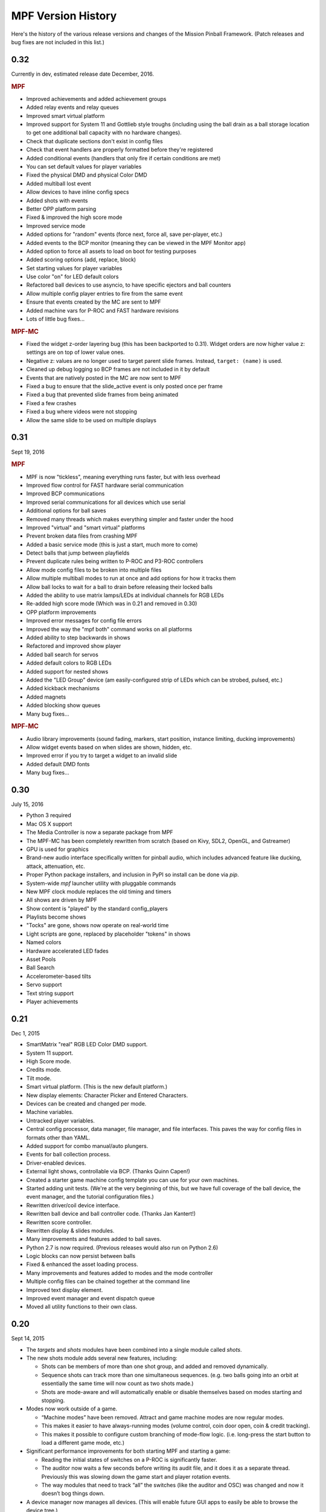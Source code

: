 MPF Version History
===================
Here's the history of the various release versions and changes of the Mission
Pinball Framework. (Patch releases and bug fixes are not included in this list.)

0.32
~~~~

Currently in dev, estimated release date December, 2016.

.. rubric:: MPF

* Improved achievements and added achievement groups
* Added relay events and relay queues
* Improved smart virtual platform
* Improved support for System 11 and Gottlieb style troughs (including using
  the ball drain as a ball storage location to get one additional ball
  capacity with no hardware changes).
* Check that duplicate sections don't exist in config files
* Check that event handlers are properly formatted before they're registered
* Added conditional events (handlers that only fire if certain conditions are
  met)
* You can set default values for player variables
* Fixed the physical DMD and physical Color DMD
* Added multiball lost event
* Allow devices to have inline config specs
* Added shots with events
* Better OPP platform parsing
* Fixed & improved the high score mode
* Improved service mode
* Added options for "random" events (force next, force all, save per-player, etc.)
* Added events to the BCP monitor (meaning they can be viewed in the MPF Monitor app)
* Added option to force all assets to load on boot for testing purposes
* Added scoring options (add, replace, block)
* Set starting values for player variables
* Use color "on" for LED default colors
* Refactored ball devices to use asyncio, to have specific ejectors and ball counters
* Allow multiple config player entries to fire from the same event
* Ensure that events created by the MC are sent to MPF
* Added machine vars for P-ROC and FAST hardware revisions
* Lots of little bug fixes...

.. rubric:: MPF-MC

* Fixed the widget z-order layering bug (this has been backported to 0.31).
  Widget orders are now higher value z: settings are on top of lower value ones.
* Negative z: values are no longer used to target parent slide frames. Instead,
  ``target: (name)`` is used.
* Cleaned up debug logging so BCP frames are not included in it by default
* Events that are natively posted in the MC are now sent to MPF
* Fixed a bug to ensure that the slide_active event is only posted once per frame
* Fixed a bug that prevented slide frames from being animated
* Fixed a few crashes
* Fixed a bug where videos were not stopping
* Allow the same slide to be used on multiple displays

0.31
~~~~

Sept 19, 2016

.. rubric:: MPF

* MPF is now "tickless", meaning everything runs faster, but with less overhead
* Improved flow control for FAST hardware serial communication
* Improved BCP communications
* Improved serial communications for all devices which use serial
* Additional options for ball saves
* Removed many threads which makes everything simpler and faster under the hood
* Improved "virtual" and "smart virtual" platforms
* Prevent broken data files from crashing MPF
* Added a basic service mode (this is just a start, much more to come)
* Detect balls that jump between playfields
* Prevent duplicate rules being written to P-ROC and P3-ROC controllers
* Allow mode config files to be broken into multiple files
* Allow multiple multiball modes to run at once and add options for how it tracks them
* Allow ball locks to wait for a ball to drain before releasing their locked balls
* Added the ability to use matrix lamps/LEDs at individual channels for RGB LEDs
* Re-added high score mode (Which was in 0.21 and removed in 0.30)
* OPP platform improvements
* Improved error messages for config file errors
* Improved the way the "mpf both" command works on all platforms
* Added ability to step backwards in shows
* Refactored and improved show player
* Added ball search for servos
* Added default colors to RGB LEDs
* Added support for nested shows
* Added the "LED Group" device (am easily-configured strip of LEDs which can be strobed, pulsed, etc.)
* Added kickback mechanisms
* Added magnets
* Added blocking show queues
* Many bug fixes...

.. rubric:: MPF-MC

* Audio library improvements (sound fading, markers, start position, instance limiting,
  ducking improvements)
* Allow widget events based on when slides are shown, hidden, etc.
* Improved error if you try to target a widget to an invalid slide
* Added default DMD fonts
* Many bug fixes...

0.30
~~~~

July 15, 2016

* Python 3 required
* Mac OS X support
* The Media Controller is now a separate package from MPF
* The MPF-MC has been completely rewritten from scratch (based on Kivy, SDL2,
  OpenGL, and Gstreamer)
* GPU is used for graphics
* Brand-new audio interface specifically written for pinball audio, which
  includes advanced feature like ducking, attack, attenuation, etc.
* Proper Python package installers, and inclusion in PyPI so install can be done
  via *pip*.
* System-wide *mpf* launcher utility with pluggable commands
* New MPF clock module replaces the old timing and timers
* All shows are driven by MPF
* Show content is "played" by the standard config_players
* Playlists become shows
* "Tocks" are gone, shows now operate on real-world time
* Light scripts are gone, replaced by placeholder "tokens" in shows
* Named colors
* Hardware accelerated LED fades
* Asset Pools
* Ball Search
* Accelerometer-based tilts
* Servo support
* Text string support
* Player achievements

0.21
~~~~

Dec 1, 2015

* SmartMatrix "real" RGB LED Color DMD support.
* System 11 support.
* High Score mode.
* Credits mode.
* Tilt mode.
* Smart virtual platform. (This is the new default platform.)
* New display elements: Character Picker and Entered Characters.
* Devices can be created and changed per mode.
* Machine variables.
* Untracked player variables.
* Central config processor, data manager, file manager, and file
  interfaces. This paves the way for config files in formats other than
  YAML.
* Added support for combo manual/auto plungers.
* Events for ball collection process.
* Driver-enabled devices.
* External light shows, controllable via BCP. (Thanks Quinn Capen!)
* Created a starter game machine config template you can use for your
  own machines.
* Started adding unit tests. (We're at the very beginning of this, but
  we have full coverage of the ball device, the event manager, and the
  tutorial configuration files.)
* Rewritten driver/coil device interface.
* Rewritten ball device and ball controller code. (Thanks Jan
  Kantert!)
* Rewritten score controller.
* Rewritten display & slides modules.
* Many improvements and features added to ball saves.
* Python 2.7 is now required. (Previous releases would also run on
  Python 2.6)
* Logic blocks can now persist between balls
* Fixed & enhanced the asset loading process.
* Many improvements and features added to modes and the mode
  controller
* Multiple config files can be chained together at the command line
* Improved text display element.
* Improved event manager and event dispatch queue
* Moved all utility functions to their own class.

0.20
~~~~

Sept 14, 2015

* The *targets* and *shots* modules have been combined into a single
  module called *shots*.
* The new shots module adds several new features, including:

  * Shots can be members of more than one shot group, and added and
    removed dynamically.
  * Sequence shots can track more than one simultaneous sequences. (e.g.
    two balls going into an orbit at essentially the same time will now
    count as two shots made.)
  * Shots are mode-aware and will automatically enable or disable
    themselves based on modes starting and stopping.

* Modes now work outside of a game.

  * “Machine modes” have been removed. Attract and game machine modes
    are now regular modes.
  * This makes it easier to have always-running modes (volume control,
    coin door open, coin & credit tracking).
  * This makes it possible to configure custom branching of mode-flow
    logic. (i.e. long-press the start button to load a different game
    mode, etc.)

* Significant performance improvements for both starting MPF and
  starting a game:

  * Reading the initial states of switches on a P-ROC is significantly
    faster.
  * The auditor now waits a few seconds before writing its audit file,
    and it does it as a separate thread. Previously this was slowing down
    the game start and player rotation events.
  * The way modules that need to track “all” the switches (like the
    auditor and OSC) was changed and now it doesn’t bog things down.

* A device manager now manages all devices. (This will enable future
  GUI apps to easily be able to browse the device tree.)
* Devices can be “hot added” and removed while MPF is running. This
  includes automatic support to add and remove devices per mode.
* All device configuration is specified and validated via a central
  configuration service. This has several advantages:

  * The config files are now validated as they’re loaded. For example,
    if there a device has a settings entry for “switches”, MPF will now
    validate that the strings you enter in the are actual switch names. It
    will give you a smart error if not.
  * This paves the way for supporting config files in formats other than
    YAML. (JSON, XML, INI, etc.)
  * This led to the removal of about 500 lines of code since all the
    config processing was done manually in each module before.
  * The config processing is more efficient and less-error prone since
    it’s not written from scratch for each module.
  * There’s now a master list (in `mpfconfig.yaml`) of all config
    settings for all device types.
  * The config processor and validator can run as a service to support
    the back-end business logic behind future GUI tools which could be
    used to build machines.
  * If you’re configuration has an unrecognized setting, the config
    validator will load the config file migrator to tell you what the
    updated name is for the section it doesn’t recognized.

* Shot rotation has been improved:

  * You can now specify the states of shots you’d like to include or
    exclude. (i.e. only rotate between incomplete shots.)
  * You can specify custom rotation patterns (i.e. a “sweep” back-and-
    forth instead of a simple left or right rotation)

* A ball lock device was added to make it easy to specify ball locks.
* A multiball device was added.
* A simple ball save device was added.
* Created a “random_event_player” that lets you trigger random events
  based on another event being posted.
* Centralized debugging
* Drop targets and drop target banks have been simplified and
  separated from shots.
* The states of switches tagged with ‘player’ will be passed to the
  game start mode, allowing branching based on which combinations of
  switches were held in when the start button was pressed. (The amount
  of time the start button was held in for is also sent.)
* Official support for multiple playfields via config files
* Added x, y, and z positions to lights and leds
* Exposed wait queue events to mode configs, allowing code-less
  creation of modes that can hook into game flow (bonus, etc.)

0.19
~~~~

August 6, 2015

* Completely rewritten target and drop target device module,
  including:

  * Per-player state tracking for targets
  * Target “profiles” that control how targets behave, completely
    integrated with the mode system

* Light show “sync_ms” which allows new light shows to sync up with
  existing running shows.
* Timed switch events can be set up via the config files.
* Added “recycle_time” to switches. (Switches can be configured to not
  report multiple events until a cool-down time has passed.)
* Created an events_player module
* Player variables in slides automatically update themselves when they
  change. (No more need to find an event to tie the slide to in order
  for it to update!)
* Device control events exposed via the config files
* Automatic control of GI
* Activation and deactivation events can be automatically created for
  every switch.
* Allow multiple playfield objects to be created at once (for head-to-
  head pinball)
* Added support for FAST Pinball’s new WPC controller
* Added a Linuxshell script to launch mc.py and mpf.py
* Created the config file migration tool
* Added per-timer debug loggers
* Standardization of many non-standard config file naming conventions
* Color logging to LEDs
* Added P3-ROC switch test tool
* Added reset to mode timer action list
* Added restart feature to mode timers
* Flipper Device: Add debug logging to rules
* FAST:Added minimum firmware version checking for IO boards
* Added “restart” method to logic blocks
* Text display element min_digits
* Allow system modules to be replaced and subclassed
* Added configurable event names for switch tag events
* Added callback kwargs to switch handlers
* Added light and LED reset on machine mode start
* Added default machine and mode delay managers

0.18
~~~~

June 2, 2015

* FadeCandy and Open Pixel Control (OPC) support. This means you can
  use a FadeCandy or other OPC devices to control the LEDs in your
  machine.
* Rewritten FAST platform interface. It’s now “driverless,” meaning
  you no longer need to download and compile drivers to make it work.
* Added support to allow multiple hardware platforms to be used at
  once. (e.g. LEDs can be from a FadeCandy while coils are from a
  P-ROC.) You can even use multiple different platform interfaces for
  the same types of devices at once (e.g. some LEDs are FadeCandy and
  others are FAST).
* Added support for GI and flashers to light shows
* Added activation and deactivation events to switches
* Added support for sounds in media shows
* Added per-sound volume control
* Added support for P-ROC / P3-ROC non-debounced switches
* Exceptions and bugs that causeMPF to crash are now captured in the
  log file. (This will be great for troubleshooting since you can just
  send your log. No more needing to capture a screenshot of the crash.)
* If a child thread crashes, MPF will also crash. (Previously child
  threads were crashing but people didn’t know it, so things were
  breaking but it was hard to tell why.)
* MPF can now be used without switches or coils defined. (Makes
  getting started even easier.)
* “Preload” assets loading process is tracked as MPF boots, allowing
  display to show a countdown of the asset loading process
* Added *restart_on_complete* to mode timers
* Smarter handling of player-controlled eject requests while existing
  eject requests are in progress
* *eject_all()* returns *True* if it was able to eject any balls
* Playfield “add ball” requests are queued if there’s a current player
  eject request in progress
* Created a smarter asset loading process
* The attract mode start is held until all the “preload” assets are
  loaded
* Updated how the game controller tracks balls in play

0.17
~~~~

May 4, 2015

* Broke MPF into two pieces: The MPF core engine and the MPF media
  player
* Added support for the Backbox Control Protocol (BCP)
* Added device-specific debugging for LEDs.
* Added version control to config files.
* Added volume control.
* Switches that you want to start active when using virtual hardware
  are now added to the `virtual platform start active switches:` section
  instead of being a property of the `keyboard:` entry.
* Converted several former plugins to system modules, including shots,
  scoring, bcp, and logic blocks.
* General performance improvements. (Running MPF on my machine used to
  take about 50% CPU. Now it’s down to 15%.)

0.16
~~~~

April 9, 2015

* Added slide "expire" time settings to the Slide Player.
* Added *Demo Man* as the sample game code.
* Added start_time configuration parameter for music in the
  StreamTrack
* Added the SocketEvents plugin
* Created the LightScripts and LightPlayer functionality.
* Change light script "time" to "tocks"
* Created a centralized config processing module

0.15
~~~~

March 9, 2015

* Added support for game modes.
* Converted several existing modules to be mode-specific, including:

  * LogicBlocks
  * SoundPlayer
  * SlidePlayer
  * ShowPlayer
  * Scoring
  * Shots

* Created an Asset Manager and converted the images, animations,
  sound, and show modules to use it instead of each handling their own
  assets.
* Created an asset loader which creates a background thread to load
  each type of asset.
* Added an AssetDefaults section to the asset loader to specify per-
  folder asset settings
* Created a universal player variable system
* Added movie support (for playing MPEG videos on the LCD and DMD).
  They're available as a standard display element type which means they
  can be positioned, layered as backgrounds, etc.
* Created a generic ModeTimers class that can be used for timed modes
  and goals. (With variable count rates, support for counting up and
  down, multiple actions which can start, stop, pause, and add time,
  etc.)
* Changed logic blocks so they maintain all their states and progress
  on a per-user basis.
* Added a "double zero" text filter. (Used to show zero-value scores
  as "00" instead of "0".)
* Updated the display code so that it doesn't show a slide until all
  that slides assets have been loaded.
* Renamed the "sphinx" folder to "docs".
* Broke the three phases of machine initialization into 5 phases.
* Created the mode timer
* Renamed the "HitCounter" logic block to "Counter" and updated it to
  be more flexible so it can track general player-specific counts (both
  up and down), for example, total shots made, combos, progress towards
  goals, etc.
* Changed window section of config so it uses the slide builder.
* Added the ability to control lights and LEDs by tag name in shows.
* Modified the switch controller so events from undefined switches
  simply log a warning rather than raises an exception and halting MPF.

0.14
~~~~

February 9, 2015

* Completely rewritten ball controller.
* Completely rewritten ball device code.
* Major updates to the diverter device code.
* Creation of a new playfield module that's responsible for managing
  the playfield and any balls loose on it.
* Completely rewrote the "player eject" logic. (This is what happens
  when the game needs to wait for the player to push a button to eject a
  ball from a device.)
* The ball search code was moved from the game controller to the
  playfield device module.
* Different types of events were broken out into their own methods.
  For example, to post a boolean event, instead of calling
  `event.post(type='boolean')`, you now use `event.post_boolean()`.
  There are similar new methods for other event types, like
  `post_relay()` and `post_queue()`.
* Added a debug option for ball devices which enables extra debug
  logging for problem devices.
* Tilt status was removed from the machine controller. (It was
  inappropriate there. Tilt is a game-specific thing, not a machine-
  specific thing.)
* Virtual Platform: default NC switch states fixed

0.13
~~~~

January 16, 2015

* Major update to the sound system, including:

  * Support for multiple sound tracks ("voice", "sfx", "music", etc.),
    each with their own channels, settings, volume, etc.
  * Using background threads to automatically load sound files from disk
    in the background without slowing down the main game loop.
  * Support for streaming sounds from disk versus preloading the entire
    sounds in memory.
  * Support for sound priorities and queues, so sounds can pre-empt
    other sounds if they have a higher priority.
  * System-wide volume control with settable steps.

* Support for the v1.0 update of FAST Pinball's libfastpinball
  library. (Basically we updated the FAST platform interface to support
  their latest firmware and drivers)
* Support for flashers. (Previously flashers were just driven like any
  other driver. Now they are their own device with their own flasher-
  specific settings.)
* Game Controller: Changed the player rotate routine to be driven from
  the game_started event so the player object isn't actually set up
  until the game has finished being set up.
* Pygame: Moved the Pygame event loop to the machine controller and
  out of the window manager. This lets us use Pygame events even if we
  don't have an on screen window. (This is needed for the sound system.)
* Display: Moved the SlideBuilder instantiation earlier in the boot
  process so it's available to other modules who want to use it when
  they're starting up. This will let us get the "loading" screen up
  earlier in the boot process.
* Switch Controller: Added a method to dump the initial active states
  of switches to the log. This is needed for our automated log playback
  utility so it can set the initial switches properly.
* Ball Devices: fixed a typo on the cancel ball request event

0.12
~~~~

December 31, 2014

* Added full display and DMD support, with support for physical DMDs,
  on screen virtual DMDs, color DMDs, and high res LCD displays.
* Added transitions which flip between display slides with cool
  effects.
* Added decorators which are used to "decorate" display elements (make
  them blink, etc.)
* Added display support to shows so that shows can now combine display
  and lighting effects
* Added a Slide Builder which can assemble slides from text, image,
  animation, and shapes from shows and the config files.
* Added a SlidePlayer config setting which can show slides based on
  MPF events
* Modified the Virtual DMD display element so that it can render on
  screen DMDs that look more like real pixelated DMDs
* Added a font manager that lets you define font names and specify
  default settings (sizes, antialias, color, etc.)
* Added TrueType font support
* Added support for stand image types to be displayed on the DMD
* Added .dmd file type support for images and animations
* Addedthe OSC Sender tool
* Added the Font Tester tool
* Added the multi-language module which can replace text strings with
  alternate versions for multi-language environments and other (e.g.
  "family-friendly") text replacements
* Improved the diverter devices so they have knowledge of what ball
  devices and diverters are upstream and downstream, allowing them to
  automatically activate and deactivate based on where balls need to go.
* Improved the ball device class so ball devices are smarter about how
  they interact with target devices. (e.g. a ball device will
  automatically eject a ball if its target device wants a ball.)
* Added support for the P3-ROC
* Added many more events
* Modified displays so they can each have independent refresh rates

0.11
~~~~

December 1, 2014

* Created a Display Controller module which is responsible for
  handling all interactions with all types of displays, including DMD,
  LCD, alphanumeric, 7-segment, etc.
* Created a DMD display module which controls both physical DMDs as
  well as on screen representations of physical DMDs
* Created a Window Manager, a centralized module which manages the on
  screen window, including full screen and resizable support
* P-ROC platform interface: Built the DMD control code
* FAST platform interface: Built the DMD control code
* Switched from Pyglet to Pygame
* Created a Sound Controller
* Created a Game Sounds plug-in that lets you control which sounds are
  played and looped based on MPF events
* Added PD-LED support
* Added support for P3-ROC SW-16 switch boards
* Switch Controller: Added verify_switches() method which verifies
  that switches are in the hardware state that MPF expects.
* Switch Controller: Adding logging so it can track when duplicate
  switch events were received
* LEDs: added on() and off() methods and "default color" support
* Ball Device: created _ball_added_to_feeder() and made it so the
  device watches for a ball entering and will request it if it needs it.
* Changed the command line options so you don't have to specify the
  .yaml extension for your configuration file
* Changed the command line options so you (optionally) don't have to
  specify the "machine_files" folder location
* Created default machine_files folder location settings in the config
  file
* Added support for absolute or relative paths in the command line
  options
* Added support for X/Y coordinates to LEDs and Lights for future
  light show mapping awesomeness.
* Created an early, early version of the Playfield Lights display
  interface which lets you "play" Pygame shows on your playfield lights
* Added system default font support
* Added a player number parameter to the player_add_success event
* Added a default MPF background image for the on screen window
* Added many more default settings to the system default
  mpfconfig.yaml file
* Virtual platform interface: Updated it so that it works when
  hardware DMDs are specified in the config files

0.10
~~~~

October 25, 2014

* Added enable_events, disable_events, and reset_events to devices.
* Removed the First Flips plug-in. (Since the thing above replaces it)
* Added support for network switches and drivers for FAST Pinball
  controllers.
* Added support for multiple USB connections to FAST Pinball
  controllers to separate main controller traffic from RGB LED traffic.
* Changed default debounce on and off times to 20ms for FAST Pinball
  controllers.
* Individual targets hit in target groups will now post events
* Changed the default show priority to 1 so it will restore lights
  that weren’t set with a priority by default
* Driver: Added a power parameter to driver.pulse()
* Score Reel: Added resync events to individual reels
* Score Reel: Changed repeat_pulse_ms config setting to
  repeat_pulse_time.
* Score Reel: Changed hw_confirm_ms config setting to hw_confirm_time.
* Changed default pulse time for all coils to 10ms
* Coils: (Fast): Added separate debounce_on and debounce_off settings
* Info Lights: Forced game_over light to off when game starts
* LEDs: Added force parameter to the off() method

0.9
~~~

October 7, 2014

* Added a “Logic Blocks” plug-in which lets game programmers build
  flowchart-like game logic with the config files. No Python programming
  required!
* Created a “First Flips” plug-in which you can use to get your
  machine flipping as fast as possible. (This was written as part of our
  Step-by-Step Tutorial for getting started with MPF.)
* Added Tilt and Slam Tilt support. (This is built via our Logic
  Blocks, so they’re very advanced, supporting grouping multiple quick
  hits as a single hit, settling time (to make sure the plumb bob is not
  still swinging when the next ball is started, etc.).
* Added Extra Ball / Shoot Again support
* Created OSC interfaces for /audits
* MAJOR rewrite to the ball controller and ball device modules
* Created a non-instrumented optimized software loop which is as lean
  as possible if you’re running your game on a slow computer. (I’m
  looking at you Raspberry Pi!) Note: other single board computers are
  fine, like the BeagleBone Black or the ODOID, but man the Pi is slow.
* Added the ability to pull “data” from MPF via the OSC interface, so
  we can put player scores, ball in player, etc. on an iPhone, iPad, or
  Android device.
* Added an OSC audit interface so you can view audit data via your
  mobile device.
* Created an “Info Lights” plug-in which turns on or off lights
  automatically based on things that happen in the game. (Which player
  is up, current ball, tilt, game over, etc.) This is typically used in
  EM games, but of course the plug-in can be used wherever you need it.
* Finished the code for our Big Shot EM-to-SS conversion. This is
  included as a sample game in MPF, so you can see our config files and
* Logic Blocks which can be helpful when creating your own game.
* Fixed up drop targets to support the new lit/unlit scheme
* Added support for default states to targets and target groups (stand
  ups, rollovers, drop targets, etc.), including events that are posted
  when they are hit while lit or unlit, and the ability to light or
  unlight them via events
* Added Start Button press parameters which are automatically sent to
  the game when the start button is pressed. This is for things like how
  long the button was held and what other buttons where active at the
  time. (Start * Right Flipper, etc.)
* Added a “pre-load check) to plug-ins that allows them to test
  whether they’re able to run before they load and only load if
  everything checks out. (This means that a plug-in will no longer crash
  if a required Python module is missing.)
* Added ‘no_audit’ tag support. (If you add ‘no_audit’ as a tag to a
  switch, then the Auditor will not include that switch in the audit
  logs.)
* Created Action Events for shutting down the machine and added
  shutdown tag support (so you can cleanly shut down the machine simply
  by posting and event or pressing a button which is tagged with
  “shutdown”)
* Added performance data logging to the machine run loop (so it now
  tracks the percentage of time spent doing MPF tasks, hardware tasks,
  and idle).
* Added a reload() method to Shows which causes that show to reload
  itself from disk. This is nice for testing shows since you can reload
  them without having to restart the machine each time.
* Added support for null steps in shows (literally a step that
  performs no action). This makes it easier to get timing right for
  music shows.
* Added the ability to force a light or LED to move to a given state,
  regardless of its current priority or cache.
* Added a method to test whether a device is valid. This will be used
  for our config file validator
* Added option for restart on long start button press
* Added option to allow game start with loose balls
* Score reels maintain a valid status, allowing other modules to know
  whether the score reels are showing the right data or not.
* Score reels now post an event when they’re resyncing, allowing other
  modules to act on it. (For example the score reel controller uses this
  to turn off the lights for a score reel while it’s resyncing.)
* Added option to remove all handlers for an event regardless of what
  their registered \**kwargs are.
* Added mpf command line options for verbose to console and optimized
  loops. (Now we can support different logging levels to the console and
  log file, meaning you can configure it so you only see important
  things on the console but you can see everything in the log file.)
* Added light on/off action events
* Added action events and methods to award the extra ball
* Created ball device disable_auto_eject() and enable_auto_eject()
  methods. This is how we handle player-controlled ejects (like when a
  ball starts or they’re launching a ball out of a cannon).
* Changed scoring from “shots” to “events”
* Changed the hardware rules for clearing a rule so it disables any
  drivers that were currently active from that rule
* Updated are_balls_gathered() so that if you pass it a tag which
  doesn’t exist, it always returns True
* Added management of switch handlers to machine modes so they can be
  automatically removed
* Changed switch handlers so they process delays from new handlers
  that are added
* Removed “standup” target device type (it was redundant with
  “target”)
* Moved auditor, scoring, and shots out of system and into plugins

0.8
~~~

September 15, 2015

* Platform support for FAST Pinball hardware
* RGB LED support, including settings colors and fades
* Created target and target group device drivers for drop targets,
  standups, and rollovers (including events on complete, lit shot
  rotation, etc.)
* Created an OSC interface to view & control your pinball machine from
  OSC client software running on a phone or tablet
* Changed our “light controller” to a “show controller” and added
  support for things other than lights (like coils and events). So now a
  show can be a coordinated series of lights, RGB LEDs, coil firings,
  and events.
* Created an “event triggers” plugin which lets you configure series
  of switches that trigger events, including custom timings, decays, and
  resets. (We use this for our titlt functionality but it’s useful in
  other ways too.)
* Created the auditor module
* Created an intelligent diverter device driver (with hardware switch
  trigger integration)
* Created GI device drivers
* Created a system-wide MPF ‘defaults’ configuration file
* Created templates for new machines, new scriptlets, and new plugins
* Modified the on screen window to become a “real” LCD display plugin.
* Renamed “hacklets” to “scriptlets”
* Created a scriptlet parent class to make them even easier to use
* Broke the hardware module into “platforms” and “devices”
* Major rewrite of how the machine controller loads system modules and
  devices
* Shows now auto load
* Added the ability to attach handlers to lights so you can receive
  notifications of light status changes
* Reworked the EM score reel update process to simplify and streamline
  it

0.7
~~~

September 4, 2014

* Support for lights and light shows.
* An on-screen display of game metrics like score, player, and ball
  number.
* A “hacklet” extension architecture which lets you add python code to
  finish up the “last 10%” of your game that you can’t control via the
  machine configuration files.
* A formal plug-in architecture which allows easy creation and
  modification of plug-ins that will survive core MPF framework updates.
* Cleaned up the machine flow and made that controllable via the
  config files
* Changed the -x command line option so it doesn’t use fakepinproc,
  got rid of the p_roc methods that detected fakepinproc. (Now even with
  the P-ROC platform it will use our virtual platform interface when no
  physical hardware is present. This means you don’t need pyprocgame to
  use fakepinproc.
* Changed the command line options to break out machine root from
  config files
* Moved command line options to their own python dictionary
* Changed time.clock() back to time.time() since clock was not real
  world which affected the light shows
* Created new events to capture start and stop of machine flow modes
* Added light support to P-ROC platform interface
* Reorganized the machine files into machine-specific subfolders
* Created an int_to_pwm() static method in Timing

0.6
~~~

August 19, 2014

* Addition of a Shot Controller, allowing you to configure and group
  switches which become shots in the machine. (Read more about the
  concept of shots in our blog post from last week.)
* Addition of a Scoring Controller, allowing you to map score values
  to shots (and general scoring support for the machine).
* Addition of the Score Reel Controller, Score Reel devices, and Score
  Reel Group devices for mechanical score reels in EM-style machines.
  (Details here.)Switched entire framework timing over to real time
  system clock times (time.clock()) instead of ticks (for delays, tasks,
  switch waits, etc.)
* Changed ball controller that if it counts more balls than it thought
  it had, it will invoke ball_found()
* Changed the switch controller so it will ignore new switch events if
  they come in with the current status the switch already is
* The switch controller will ignore repeat switch events from the
  hardware if they are the same state that the switch was in before
* Added chime support for EM-style machines
* Changed game_start event to a queue
* Change game_start event name to game_starting (some of these entries
  might seem trivial, but I also use this list to track the changes I
  need to make to the documentation)
* Created a queue for adding new tasks so our set won’t change while
  iterating

0.5
~~~

August 5, 2014

* Created a single device parent class that’s used for all devices.
* Rewrote and cleaned up devices. Now coils, switches, and lights are
  all devices, as are the more complex ones.
* Added “events” to the keyboard interface. This means you can use the
  keyboard to post MPF events (along with parameters).
* Separated out ball live confirmation and valid playfield
* Built a bunch of valid playfield methods
* Changed ball_add_live_request from direct calls to events so they’d
  be slotted in properly
* Broke valid playfield out into its own module
* Made the ball device “entrance” switch work
* Built a quick “coil test” mode
* Added kwargs to event handlers (meaning you can register a handler
  with kwargs)
* Figured out how to handle the “first time” counts of ball devices
* Added checks to attract mode to make sure all balls are home, and to
  the ball controller to prevent game start if all balls are not home
* Changed ejects to events. (So if you want to request that a device
  ejects a ball, you post an event rather than calling the device)
* Changed the balldevice_name_eject_request to be the event you use to
  call it, rather than the notification of the eject attempt.
* Created a get_status() method for ball devices
* Created a gather_balls() method and wrote the code that will send
  all the balls home before a game can be started.
* Updated stage_ball() code so it didn’t ask for another ball if there
  was already an eject in progress
* Moved detection of how balls fall back in out of devices and into
  the events that watch for the entrance
* Create player and event based ejects. (This is a system to allow
  players or events to eject balls from ball devices. Useful for cannons
  like in STTNG.)
* Got stealth and auto eject out of the ball device code since they
  shouldn’t care about that.
* Rewrote a lot of the ball device stuff.
* Added a manual eject capability for devices without eject coils
* Moved around some things between the ball controller and ball
  devices so that everything lives where it ‘makes sense’
* Added method to check whether an event has any handlers registered
  for it.
* Ball devices now post events based on tags when balls enter them
* Ball devices can now eject their ball if no event is registered.
  This will prevent balls from getting “stuck” in unconfigured devices
  and will make prototyping on new machines faster.
* Changed event logging to show “friendly” names of handlers
* Converted flippers to use a config dictionary instead of variables
* Cleaned up the eject confirmation and valid playfield functionality
* Added a remove_switch_handler method to the switch controller

0.4
~~~

July 25, 2014

* MAJOR rewrite of how the hardware platform modules interact with the
  framework’s hardware module and how hardware is configured in general.
  It’s way simpler and cleaner now. :)
* Created a parent class for Devices
* Cleaned up the way hardware objects use their parent class
* Fixed the ball controller so it doesn’t get confused on the initial
  count after machine start up.
* Cleaned up switch processing and added a logical parameter so we
  only have to do all the conversion for NC or NO in one place
* Renamed the none interface to virtual. Rewrote it with the new
  platform interface way of working.
* Added support for holdPatter in coils
* Change add_live() to use tags instead of the plunger device
* Made it so many things, like ball search, autofires, etc. would not
  crash the machine if they weren’t there.

0.3
~~~

July 16, 2014

* Changed the way config files are loaded by making Config a normal
  section of any config file instead of using a special initial
  configuration file that did nothing but point to additional files.
  Details here.
* Created a virtualhardware platform for virtual / software only
  testing that does not require P-ROC or FAST drivers.

0.2
~~~

July 11, 2014

* Added docstring documentation
* Added /sphinx folder and got the sphinx html docs included
* Created the first version of the documentation

0.1
~~~

June 27, 2014

* Command line parameters to select real or fake (simulated)
  controller hardware.
* Command line parameters to select logging level
* Command line parameters to select the location of the initial config
  file
* Reads an initial config file which is a list of additional config
  files
* Processes those config files in order to build a config dictionary
* All platform-specific hardware code is isolated into its own module.
  Config files specify which platform is used. All game code is
  100%interchangeable between platforms.
* Game loop runs with configurable loop rate. System timer tick event
  is raised every tick.
* Periodic and one-time use timers can be setup
* Switches, Coils, Lamps, and LEDs are read in and configured from the
  config files
* Switch events are read from the hardware
* Driver commands can be sent to the hardware
* Autofire drivers are automatically configured from the config files.
  They can be enabled, disabled, and reconfigured as needed.
* Flippers are automatically configured based on config files. They
  can use EOS or not, and be based on two coils (main/hold) or one coil
  with pulse+pwm. Multiple coils can be connected to the same switch,
  and vice-versa.
* The computer keyboard can be used to simulate switch presses. Key
  map configuration information is stored in the config dictionary. It
  supports momentary, toggle (push on / push off), and inverted (key
  press = open) key modes. Also supports combo key mapping (Shift, Ctrl,
  etc.)
* A switch controller receives all notifications of debounced hardware
  switch events.
* Can specify timed switch modes that trigger certain methods. (i.e.
  do blah() when switch_1 is active for 500ms.)
* Event manager handles system events, including registering handlers,
  priorities, aborting events, and maintaining a queue.
